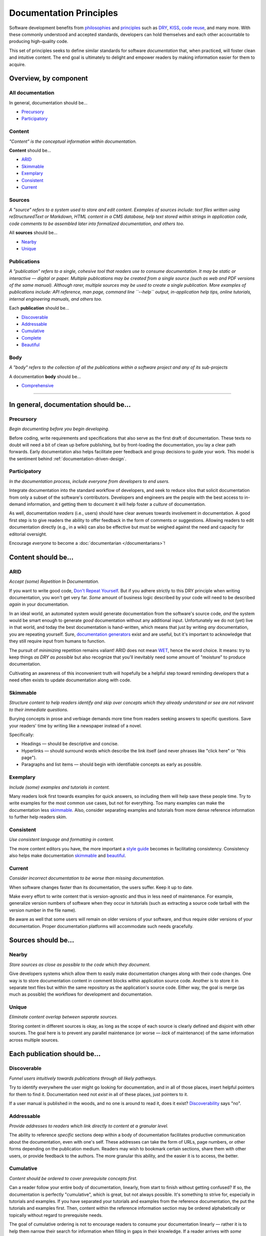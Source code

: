 Documentation Principles
========================

Software development benefits from `philosophies`_ and `principles`_ such as
`DRY`_, `KISS`_, `code reuse`_, and many more. With these commonly understood
and accepted standards, developers can hold themselves and each other
accountable to producing high-quality code.

.. _philosophies: https://en.wikipedia.org/wiki/Category:Software_development_philosophies
.. _principles: https://en.wikipedia.org/wiki/Category:Programming_principles
.. _DRY: https://en.wikipedia.org/wiki/Don%27t_repeat_yourself
.. _Don't Repeat Yourself: https://en.wikipedia.org/wiki/Don%27t_repeat_yourself
.. _KISS: https://en.wikipedia.org/wiki/KISS_principle
.. _Code Reuse: https://en.wikipedia.org/wiki/Code_reuse

This set of principles seeks to define similar standards for software
*documentation* that, when practiced, will foster clean and intuitive
content. The end goal is ultimately to delight and empower readers by
making information easier for them to acquire.

Overview, by component
----------------------

All documentation
~~~~~~~~~~~~~~~~~

In general, documentation should be...

* `Precursory <#precursory>`__
* `Participatory <#participatory>`__

Content
~~~~~~~

*"Content" is the conceptual information within documentation.*

**Content** should be...

* `ARID <#arid>`__
* `Skimmable <#skimmable>`__
* `Exemplary <#exemplary>`__
* `Consistent <#consistent>`__
* `Current <#current>`__

Sources
~~~~~~~

*A "source" refers to a system used to store and edit content.
Examples of sources include: text files written using
reStructuredText or Markdown, HTML content in a CMS database, help
text stored within strings in application code, code comments to be
assembled later into formalized documentation, and others too.*

All **sources** should be...

* `Nearby <#nearby>`__
* `Unique <#unique>`__


Publications
~~~~~~~~~~~~

*A "publication" refers to a single, cohesive tool that readers use to consume
documentation.
It may be static or interactive — digital or paper. Multiple
publications may be created from a single source (such as web and PDF
versions of the same manual). Although rarer, multiple sources may
be used to create a single publication. More examples of
publications include: API reference, man page, command line
``--help`` output, in-application help tips, online tutorials,
internal engineering manuals, and others too.*

Each **publication** should be...

* `Discoverable <#discoverable>`__
* `Addressable <#addressable>`__
* `Cumulative <#cumulative>`__
* `Complete <#complete>`__
* `Beautiful <#beautiful>`__

Body
~~~~

*A "body" refers to the collection of all the publications within a software
project and any of its sub-projects*

A documentation **body** should be...

* `Comprehensive <#comprehensive>`__


===============================================================================


In general, documentation should be...
--------------------------------------

Precursory
~~~~~~~~~~

*Begin documenting before you begin developing.*

Before coding, write requirements and specifications that also serve as
the first draft of documentation. These texts no doubt will need a bit
of clean up before publishing, but by front-loading the documentation,
you lay a clear path forwards. Early documentation also helps facilitate
peer feedback and group decisions to guide your work. This model is the
sentiment behind :ref:`documentation-driven-design`.

Participatory
~~~~~~~~~~~~~

*In the documentation process, include everyone from developers to end
users.*

Integrate documentation into the standard workflow of developers, and
seek to reduce silos that solicit documentation from only a subset of
the software's contributors. Developers and engineers are the people
with the best access to in-demand information, and getting them to
document it will help foster a *culture* of documentation.

As well, documentation *readers* (i.e., users) should have clear avenues
towards involvement in documentation. A good first step is to give
readers the ability to offer feedback in the form of comments or
suggestions. Allowing readers to edit documentation directly (e.g., in a
wiki) can also be effective but must be weighed against the need and
capacity for editorial oversight.

Encourage *everyone* to become a :doc:`documentarian </documentarians>`!

Content should be...
--------------------

ARID
~~~~

*Accept (some) Repetition In Documentation.*

If you want to write good code, `Don't Repeat Yourself`_. But
if you adhere strictly to this DRY principle when writing documentation,
you won't get very far. *Some* amount of business logic described by
your code will need to be described *again* in your documentation.

In an ideal world, an automated system would generate documentation from
the software's source code, *and* the system would be smart enough to
generate *good* documentation without any additional input.
Unfortunately we do not (yet) live in that world, and today the best
documentation is hand-written, which means that just by writing *any*
documentation, you are repeating yourself. Sure, `documentation generators`_
exist and are useful, but it's important to acknowledge that they still
require input from humans to function.

.. _documentation generators: http://en.wikipedia.org/wiki/Comparison_of_documentation_generators

The pursuit of *minimizing* repetition remains valiant! ARID does not mean
`WET`_, hence the word choice. It means: try to keep things *as DRY as possible*
but also recognize that you'll inevitably need some amount of "moisture"
to produce documentation.

.. _WET: https://en.wikipedia.org/wiki/Don't\_repeat\_yourself#DRY\_vs\_WET\_solutions

Cultivating an awareness of this inconvenient truth will hopefully be a
helpful step toward reminding developers that a need often exists to
update documentation along with code.

Skimmable
~~~~~~~~~

*Structure content to help readers identify and skip over concepts which
they already understand or see are not relevant to their immediate
questions.*

Burying concepts in prose and verbiage demands more time from readers
seeking answers to specific questions. Save your readers' time by
writing like a newspaper instead of a novel.

Specifically:

-  Headings — should be descriptive and concise.
-  Hyperlinks — should surround words which describe the link itself
   (and never phrases like "click here" or "this page").
-  Paragraphs and list items — should begin with identifiable concepts
   as early as possible.

Exemplary
~~~~~~~~~

*Include (some) examples and tutorials in content.*

Many readers look first towards examples for quick answers, so including
them will help save these people time. Try to write examples for the
most common use cases, but not for everything. Too many examples can
make the documentation less `skimmable <#skimmable>`__. Also, consider
separating examples and tutorials from more dense reference information
to further help readers skim.

Consistent
~~~~~~~~~~

*Use consistent language and formatting in content.*

The more content editors you have, the more important a `style guide`_
becomes in facilitating consistency. Consistency also helps make documentation
`skimmable <#skimmable>`__ and `beautiful <#beautiful>`__.

.. _style guide: http://www.writethedocs.org/guide/writing/style-guides/

Current
~~~~~~~

*Consider incorrect documentation to be worse than missing
documentation.*

When software changes faster than its documentation, the users suffer.
Keep it up to date.

Make every effort to write content that is version-agnostic and thus in
less need of maintenance. For example, generalize version numbers of
software when they occur in tutorials (such as extracting a source code
tarball with the version number in the file name).

Be aware as well that some users will remain on older versions of your
software, and thus require older versions of your documentation. Proper
documentation platforms will accommodate such needs gracefully.

Sources should be...
--------------------

Nearby
~~~~~~

*Store sources as close as possible to the code which they document.*

Give developers systems which allow them to easily make documentation
changes along with their code changes. One way is to store documentation
content in comment blocks within application source code. Another is to
store it in separate text files but within the same repository as the
application's source code. Either way, the goal is merge (as much as
possible) the workflows for development and documentation.

Unique
~~~~~~

*Eliminate content overlap between separate sources.*

Storing content in different sources is okay, as long as the scope of
each source is clearly defined and disjoint with other sources. The goal
here is to prevent any parallel maintenance (or worse — *lack* of
maintenance) of the same information across multiple sources.

Each publication should be...
-----------------------------

Discoverable
~~~~~~~~~~~~

*Funnel users intuitively towards publications through all likely
pathways.*

Try to identify everywhere the user might go looking for documentation,
and in all of those places, insert helpful pointers for them to find it.
Documentation need not *exist* in all of these places, just pointers to
it.

If a user manual is published in the woods, and no one is around to read
it, does it exist? `Discoverability`_ says "no".

.. _Discoverability: https://en.wikipedia.org/wiki/Discoverability

Addressable
~~~~~~~~~~~

*Provide addresses to readers which link directly to content at a
granular level.*

The ability to reference *specific* sections deep within a body of
documentation facilitates productive communication about the
documentation, even with one's self. These addresses can take the form
of URLs, page numbers, or other forms depending on the publication
medium. Readers may wish to bookmark certain sections, share them with
other users, or provide feedback to the authors. The more granular this
ability, and the easier it is to access, the better.

Cumulative
~~~~~~~~~~

*Content should be ordered to cover prerequisite concepts first.*

Can a reader follow your entire body of documentation, linearly, from
start to finish without getting confused? If so, the documentation is
perfectly "cumulative", which is great, but not always possible. It's
something to strive for, especially in tutorials and examples. If you
have separated your tutorials and examples from the reference
documentation, the put the tutorials and examples first. Then, content
within the reference information section may be ordered alphabetically
or topically without regard to prerequisite needs.

The goal of cumulative ordering is not to encourage readers to consume
your documentation linearly — rather it is to help them narrow their
search for information when filling in gaps in their knowledge. If a
reader arrives with *some* knowledge of the software and begins reading
the documentation at the 25% mark, they are likely to "rewind" when
confused.

Complete
~~~~~~~~

*Within each publication, cover concepts in-full, or not at all.*

Picture some documentation of software like a map of a neighborhood. If
the map displays roads, readers will expect it to display *all* roads
(which exist and are of the same *type* being displayed). Perhaps the
map does not display *railroads*, for example. Thus, a reader
approaching the map to look for railroads will find zero and then seek a
different map — but the map is still "complete", even with this
shortcoming. "Complete" does not mean that the map must describe *all*
characteristics of the land. It means simply that, for the
characteristics it chooses to describe, it should describe *all* of
them. A map that displays fifty out of one hundred fire hydrants in a
neighborhood is *worse* than a map which displays none.

As a good example, ``iconv`` is a command line tool for working with
character encodings. Its `man page`_ covers *all*
of its available options but *none* of the possible character encodings
accepted as values to these options. Instead, the man page instructs the
user to run ``iconv -l`` to produce a list of character encodings. In
this example, the man page and the list are separate publications, both
of which are complete, which is good!

.. _man page: http://man7.org/linux/man-pages/man1/iconv.1.html

Publishing partially completed documentation must be done cautiously. To
avoid misleading readers, make every effort to clearly state, up front,
that a particular concept is only covered partially.

Beautiful
~~~~~~~~~

*Visual style should be intentional and aesthetically pleasing.*

Aesthetics don't matter to everyone — but (consciously or not) some
readers will struggle to find comfort in documentation that lacks
attention to visual style. Even in text-only documentation such as
``--help`` output, visual style is still present in the form of spacing
and capitalization. If visual style is not important to you personally,
then consider soliciting stylistic improvements from others for whom it
is.

A documentation body should be...
---------------------------------

Comprehensive
~~~~~~~~~~~~~

*Ensure that together, all the publications in the body of documentation
can answer all questions the user is likely to have.*

We can never create enough documentation to satisfy *all* questions,
however obscure, that might arise from users — but satisfying the
*likely* questions is certainly attainable and thus should be the goal
of a body of documentation. "Likely" is admittedly a blurry term, but
it's also relative, which means that a body of documentation which
answers very unlikely questions while failing to answer likely ones is
somewhat out of balance.

Answering some questions may require the user to read multiple
publications, which is okay.
